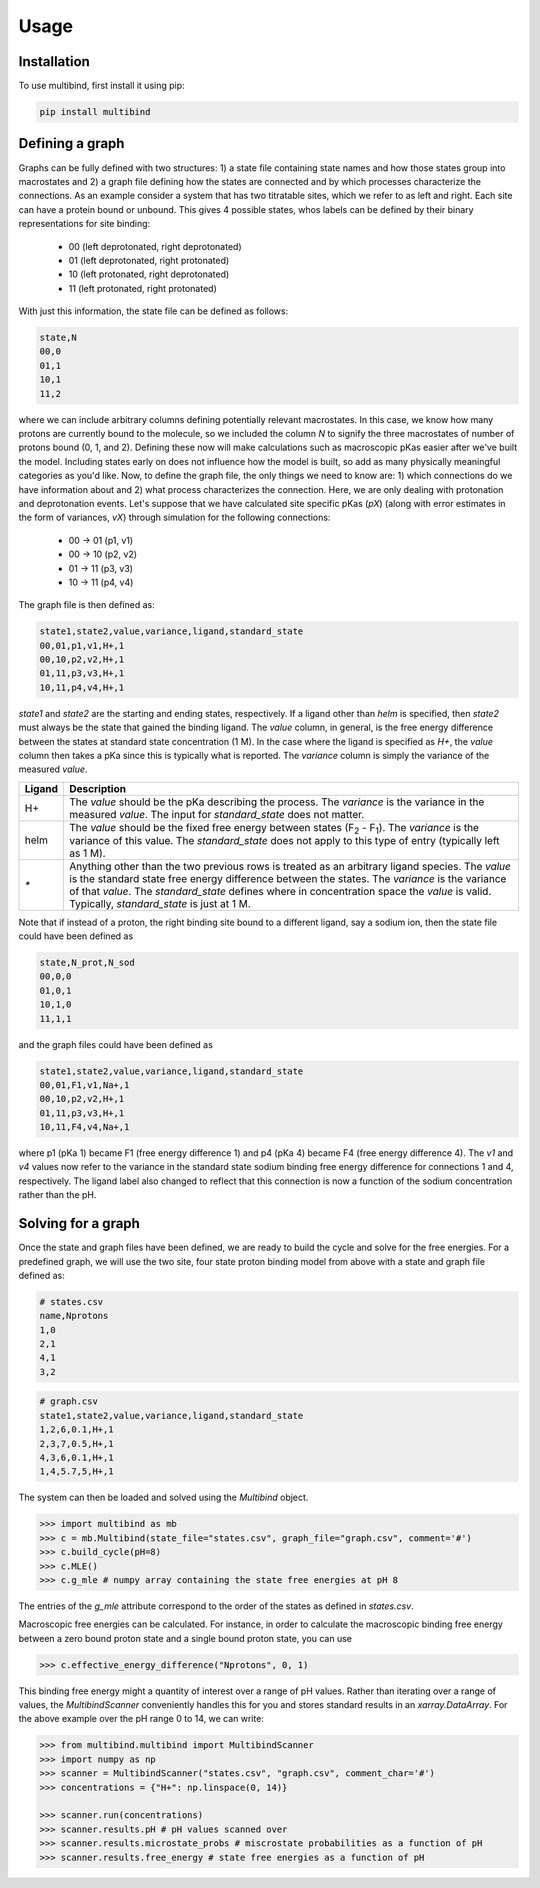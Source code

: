 Usage
=====

Installation
------------

To use multibind, first install it using pip:

.. code-block:: console

   pip install multibind


Defining a graph
----------------

Graphs can be fully defined with two structures: 1) a state file containing state names and how those states group into macrostates and 2) a graph file defining how the states are connected and by which processes characterize the connections.
As an example consider a system that has two titratable sites, which we refer to as left and right.
Each site can have a protein bound or unbound.
This gives 4 possible states, whos labels can be defined by their binary representations for site binding:

    - 00 (left deprotonated, right deprotonated)
    - 01 (left deprotonated, right protonated)
    - 10 (left protonated, right deprotonated)
    - 11 (left protonated, right protonated)

With just this information, the state file can be defined as follows:

.. code-block::

   state,N
   00,0
   01,1
   10,1
   11,2

where we can include arbitrary columns defining potentially relevant macrostates.
In this case, we know how many protons are currently bound to the molecule, so we included the column `N` to signify the three macrostates of number of protons bound (0, 1, and 2).
Defining these now will make calculations such as macroscopic pKas easier after we've built the model.
Including states early on does not influence how the model is built, so add as many physically meaningful categories as you'd like.
Now, to define the graph file, the only things we need to know are: 1) which connections do we have information about and 2) what process characterizes the connection.
Here, we are only dealing with protonation and deprotonation events.
Let's suppose that we have calculated site specific pKas (`pX`) (along with error estimates in the form of variances, `vX`) through simulation for the following connections:

    - 00 → 01 (p1, v1)
    - 00 → 10 (p2, v2)
    - 01 → 11 (p3, v3)
    - 10 → 11 (p4, v4)

The graph file is then defined as:

.. code-block::

   state1,state2,value,variance,ligand,standard_state
   00,01,p1,v1,H+,1
   00,10,p2,v2,H+,1
   01,11,p3,v3,H+,1
   10,11,p4,v4,H+,1

`state1` and `state2` are the starting and ending states, respectively.
If a ligand other than `helm` is specified, then `state2` must always be the state that gained the binding ligand.
The `value` column, in general, is the free energy difference between the states at standard state concentration (1 M).
In the case where the ligand is specified as `H+`, the `value` column then takes a pKa since this is typically what is reported.
The `variance` column is simply the variance of the measured `value`.

.. list-table::
   :header-rows: 1

   * - Ligand
     - Description
   * - H+
     - The `value` should be the pKa describing the process. The `variance` is the variance in the measured `value`. The input for `standard_state` does not matter.
   * - helm
     - The `value` should be the fixed free energy between states (F\ :sub:`2` - F\ :sub:`1`). The `variance` is the variance of this value. The `standard_state` does not apply to this type of entry (typically left as 1 M).
   * - `*`
     - Anything other than the two previous rows is treated as an arbitrary ligand species. The `value` is the standard state free energy difference between the states. The `variance` is the variance of that `value`. The `standard_state` defines where in concentration space the `value` is valid. Typically, `standard_state` is just at 1 M.

Note that if instead of a proton, the right binding site bound to a different ligand, say a sodium ion, then the state file could have been defined as


.. code-block::

   state,N_prot,N_sod
   00,0,0
   01,0,1
   10,1,0
   11,1,1

and the graph files could have been defined as

.. code-block::

   state1,state2,value,variance,ligand,standard_state
   00,01,F1,v1,Na+,1
   00,10,p2,v2,H+,1
   01,11,p3,v3,H+,1
   10,11,F4,v4,Na+,1

where p1 (pKa 1) became F1 (free energy difference 1) and p4 (pKa 4) became F4 (free energy difference 4).
The `v1` and `v4` values now refer to the variance in the standard state sodium binding free energy difference for connections 1 and 4, respectively.
The ligand label also changed to reflect that this connection is now a function of the sodium concentration rather than the pH.

Solving for a graph
-------------------
Once the state and graph files have been defined, we are ready to build the cycle and solve for the free energies.
For a predefined graph, we will use the two site, four state proton binding model from above with a state and graph file defined as:

.. code-block::

   # states.csv
   name,Nprotons
   1,0
   2,1
   4,1
   3,2

.. code-block::

   # graph.csv
   state1,state2,value,variance,ligand,standard_state
   1,2,6,0.1,H+,1
   2,3,7,0.5,H+,1
   4,3,6,0.1,H+,1
   1,4,5.7,5,H+,1

The system can then be loaded and solved using the `Multibind` object.

.. code-block:: python

   >>> import multibind as mb
   >>> c = mb.Multibind(state_file="states.csv", graph_file="graph.csv", comment='#')
   >>> c.build_cycle(pH=8)
   >>> c.MLE()
   >>> c.g_mle # numpy array containing the state free energies at pH 8

The entries of the `g_mle` attribute correspond to the order of the states as defined in `states.csv`.

Macroscopic free energies can be calculated.
For instance, in order to calculate the macroscopic binding free energy between a zero bound proton state and a single bound proton state, you can use

.. code-block:: python

   >>> c.effective_energy_difference("Nprotons", 0, 1)

This binding free energy might a quantity of interest over a range of pH values.
Rather than iterating over a range of values, the `MultibindScanner` conveniently handles this for you and stores standard results in an `xarray.DataArray`.
For the above example over the pH range 0 to 14, we can write:

.. code-block:: python

   >>> from multibind.multibind import MultibindScanner
   >>> import numpy as np
   >>> scanner = MultibindScanner("states.csv", "graph.csv", comment_char='#')
   >>> concentrations = {"H+": np.linspace(0, 14)}

   >>> scanner.run(concentrations)
   >>> scanner.results.pH # pH values scanned over
   >>> scanner.results.microstate_probs # miscrostate probabilities as a function of pH
   >>> scanner.results.free_energy # state free energies as a function of pH
